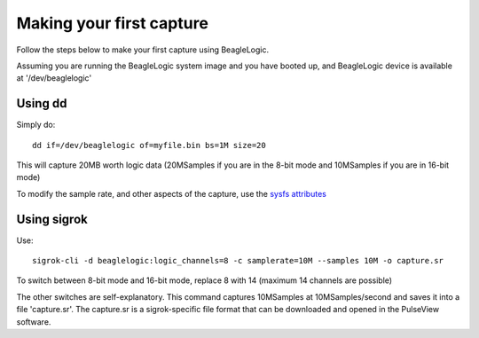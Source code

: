Making your first capture
=========================

Follow the steps below to make your first capture using BeagleLogic.

Assuming you are running the BeagleLogic system image and you have booted up, and
BeagleLogic device is available at '/dev/beaglelogic'

Using dd
--------

Simply do::

    dd if=/dev/beaglelogic of=myfile.bin bs=1M size=20

This will capture 20MB worth logic data (20MSamples if you are in the 8-bit mode
and 10MSamples if you are in 16-bit mode)

To modify the sample rate, and other aspects of the capture, use the `sysfs
attributes`_

.. _`sysfs attributes`:

Using sigrok
------------

Use::

    sigrok-cli -d beaglelogic:logic_channels=8 -c samplerate=10M --samples 10M -o capture.sr

To switch between 8-bit mode and 16-bit mode, replace 8 with 14
(maximum 14 channels are possible)

The other switches are self-explanatory. This command captures 10MSamples at
10MSamples/second and saves it into a file 'capture.sr'. The capture.sr is a
sigrok-specific file format that can be downloaded and opened in the
PulseView software.

